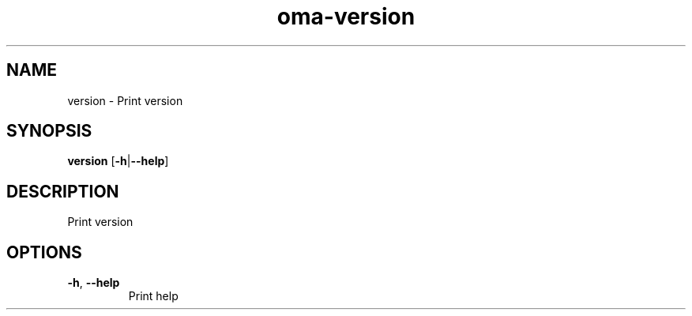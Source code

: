 .ie \n(.g .ds Aq \(aq
.el .ds Aq '
.TH oma-version 1  "version " 
.SH NAME
version \- Print version
.SH SYNOPSIS
\fBversion\fR [\fB\-h\fR|\fB\-\-help\fR] 
.SH DESCRIPTION
Print version
.SH OPTIONS
.TP
\fB\-h\fR, \fB\-\-help\fR
Print help
